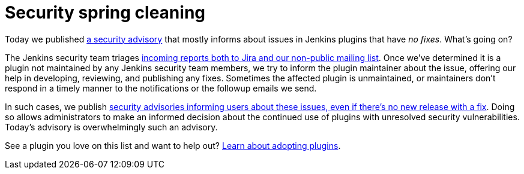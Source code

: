 = Security spring cleaning
:page-tags: plugins, security

:page-author: daniel-beck


Today we published link:/security/advisory/2019-04-03/[a security advisory] that mostly informs about issues in Jenkins plugins that have _no fixes_.
What's going on?

The Jenkins security team triages link:/security/#reporting-vulnerabilities[incoming reports both to Jira and our non-public mailing list].
Once we've determined it is a plugin not maintained by any Jenkins security team members, we try to inform the plugin maintainer about the issue, offering our help in developing, reviewing, and publishing any fixes.
Sometimes the affected plugin is unmaintained, or maintainers don't respond in a timely manner to the notifications or the followup emails we send.

In such cases, we publish link:/security/#vulnerabilities-in-plugins[security advisories informing users about these issues, even if there's no new release with a fix].
Doing so allows administrators to make an informed decision about the continued use of plugins with unresolved security vulnerabilities.
Today's advisory is overwhelmingly such an advisory.

See a plugin you love on this list and want to help out? link:/doc/developer/plugin-governance/adopt-a-plugin/[Learn about adopting plugins].
